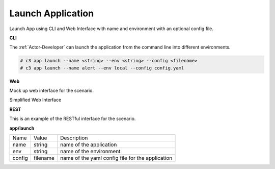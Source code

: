 .. _Scenario-Launch-App:
.. _Scenario-Launch-Application:

Launch Application
==================

Launch App using CLI and Web Interface with name and environment with an optional config file.

.. image:: Launch-App.png


**CLI**

The :ref:`Actor-Developer` can launch the application from the command line into different environments.

.. code-block:: none

  # c3 app launch --name <string> --env <string> --config <filename>
  # c3 app launch --name alert --env local --config config.yaml


**Web**

Mock up web interface for the scenario.


Simplified Web Interface

.. image:: Launch-AppWeb.png


**REST**

This is an example of the RESTful interface for the scenario.

**app/launch**

============  ========  ===================
Name          Value     Description
------------  --------  -------------------
name          string     name of the application
env           string     name of the environment
config        filename   name of the yaml config file for the application
============  ========  ===================
